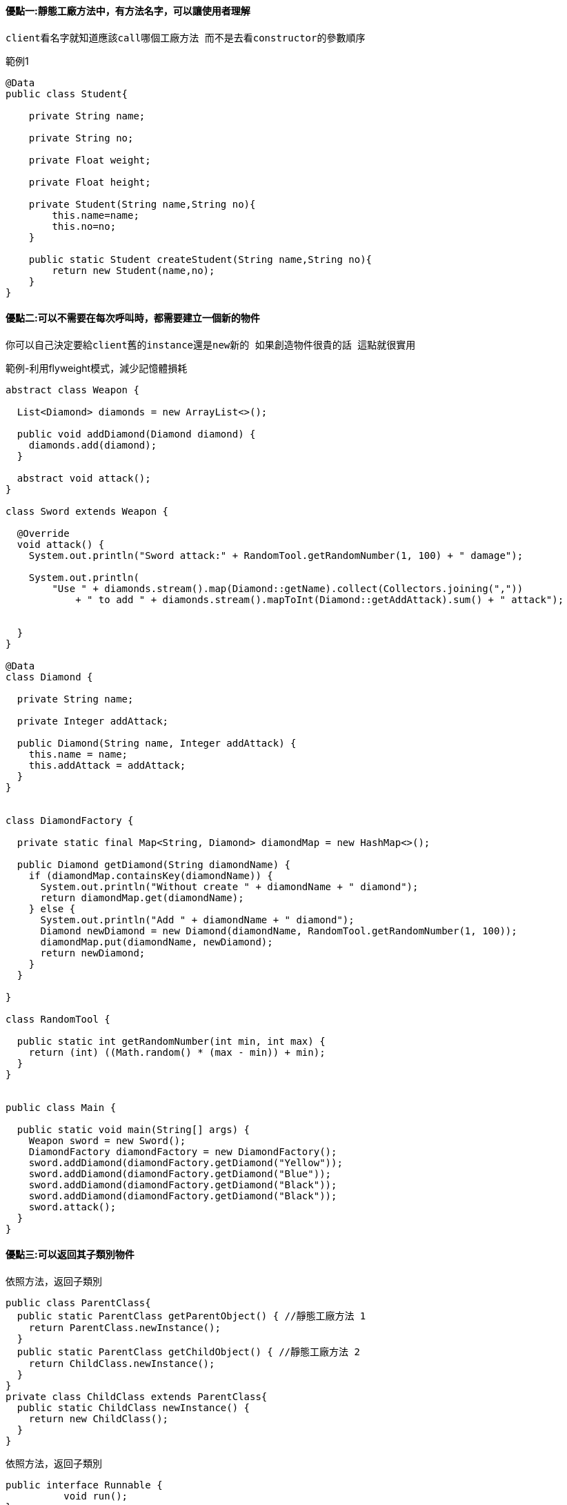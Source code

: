 

==== 優點一:靜態工廠方法中，有方法名字，可以讓使用者理解

    client看名字就知道應該call哪個工廠方法 而不是去看constructor的參數順序

.範例1
[source,java]
----

@Data
public class Student{

    private String name;

    private String no;

    private Float weight;

    private Float height;

    private Student(String name,String no){
        this.name=name;
        this.no=no;
    }

    public static Student createStudent(String name,String no){
        return new Student(name,no);
    }
}


----

==== 優點二:可以不需要在每次呼叫時，都需要建立一個新的物件

    你可以自己決定要給client舊的instance還是new新的 如果創造物件很貴的話 這點就很實用

.範例-利用flyweight模式，減少記憶體損耗
[source,java]
----

abstract class Weapon {

  List<Diamond> diamonds = new ArrayList<>();

  public void addDiamond(Diamond diamond) {
    diamonds.add(diamond);
  }

  abstract void attack();
}

class Sword extends Weapon {

  @Override
  void attack() {
    System.out.println("Sword attack:" + RandomTool.getRandomNumber(1, 100) + " damage");

    System.out.println(
        "Use " + diamonds.stream().map(Diamond::getName).collect(Collectors.joining(","))
            + " to add " + diamonds.stream().mapToInt(Diamond::getAddAttack).sum() + " attack");


  }
}

@Data
class Diamond {

  private String name;

  private Integer addAttack;

  public Diamond(String name, Integer addAttack) {
    this.name = name;
    this.addAttack = addAttack;
  }
}


class DiamondFactory {

  private static final Map<String, Diamond> diamondMap = new HashMap<>();

  public Diamond getDiamond(String diamondName) {
    if (diamondMap.containsKey(diamondName)) {
      System.out.println("Without create " + diamondName + " diamond");
      return diamondMap.get(diamondName);
    } else {
      System.out.println("Add " + diamondName + " diamond");
      Diamond newDiamond = new Diamond(diamondName, RandomTool.getRandomNumber(1, 100));
      diamondMap.put(diamondName, newDiamond);
      return newDiamond;
    }
  }

}

class RandomTool {

  public static int getRandomNumber(int min, int max) {
    return (int) ((Math.random() * (max - min)) + min);
  }
}


public class Main {

  public static void main(String[] args) {
    Weapon sword = new Sword();
    DiamondFactory diamondFactory = new DiamondFactory();
    sword.addDiamond(diamondFactory.getDiamond("Yellow"));
    sword.addDiamond(diamondFactory.getDiamond("Blue"));
    sword.addDiamond(diamondFactory.getDiamond("Black"));
    sword.addDiamond(diamondFactory.getDiamond("Black"));
    sword.attack();
  }
}
----


==== 優點三:可以返回其子類別物件

.依照方法，返回子類別
[source,java]
----
public class ParentClass{
  public static ParentClass getParentObject() { //靜態工廠方法 1
    return ParentClass.newInstance();
  }
  public static ParentClass getChildObject() { //靜態工廠方法 2
    return ChildClass.newInstance();
  }
}
private class ChildClass extends ParentClass{
  public static ChildClass newInstance() {
    return new ChildClass();
  }
}
----

.依照方法，返回子類別
[source,java]
----
public interface Runnable {
          void run();
}

public class RunAnimal {
  private static final Dog dog = new Dog();
  private static final Cat cat = new Cat();
  private RunAnimal(){}

  public static Runnable getDog() {//static factory method
    return dog;
  }
  public static Runnable getCat(){//static factory method
    return cat;
  }
  private static class Dog implements Runnable{
    @Override public void run() {
      System.out("Running fast");
    }
  }
  private static class Cat implements Runnable{
    @Override public void run() {
      System.out("Running slow");
    }
  }
}
----


==== 優點四:可藉由方法參數判斷，要返回的物件

[source,java]
----
Arrays.stream(new String[]{"2","d","asdf"});
Arrays.stream(new int[]{2,3,5}).sum();
Arrays.stream(new long[]{2L,3L,5L}).sum();
Arrays.stream(new double[]{2.3,3.3,5.4}).sum();
----


==== 優點五: 方法返回的物件類別，在編寫包含該靜態工廠方法的類別時可以不存在

[source,java]
----
public class CurrencyFactory {

    private static final Map<String, Class<Currency>> currencyClasses = new HashMap<>();

    public static Currency createCurrency(String currencyCode) {
        Class<Currency> currencyClass = currencyClasses.get(currencyCode);
        if (currencyClass == null) {
            try {
                currencyClass = Class.forName(currencyCode);
                currencyClasses.put(currencyCode, currencyClass);
            } catch (ClassNotFoundException e) {
                throw new IllegalArgumentException("Unsupported currency code: " + currencyCode);
            }
        }

        try {
            return currencyClass.newInstance();
        } catch (InstantiationException | IllegalAccessException e) {
            throw new RuntimeException("Unable to create currency instance: " + currencyCode, e);
        }
    }
}
----





==== 缺點: 沒有提供constructors ，所以不能被子類別化




==== 缺點: 比較難被programmers找到

在Java Doc中他是與物件的方法放在一起，而不向建構子一樣是被分開的，甚至在使用時，也較難讓使用者一目了然，以下有建議的靜態方法名稱，這樣在使用時，較為清楚:

. *from* : 一個類型的轉換方法，他接受一個單一的方法參數，且返回該類型的相應實體物件，舉個例子:

    Date d = Date.from(instant)

. *of* : 一個集合的方法，可接受數個方法參數，且會整合在一起，並返回對應的集合，舉個例子:

    Set<Rank> faceCards = EnumSet.of(JACK, QUEEN, KING);

. *valueOf* : 一個比from與to較為粗略的替代方式，舉個例子:

    BigInteger prime = BigInteger.valueOf(Integer.MAX_VALUE);

. *create or newInstance* : 和instance和getInstance一樣，只是該方法保證每次都會取得一個新的物件, 舉個例子:

    Object newArray = Array.newInstance(classObject, arrayLen);

. *getType* : 像getInstance, 根據不同的類別並使用工廠方法取得。舉個例子:

    FileStore fs = Files.getFileStore(path);

. *newType* : 像getInstance, 根據不同的類別並使用工廠方法取得。舉個例子:

    BufferedReader br = Files.newBufferedReader(path);

. *type* : 一個較為簡潔的方式替代getType或newType

    List<Complaint> litany = Collections.list(legacyLitany);



靜態工廠方法與建構子都有它們的用途，了解他們的相對優勢，是有好處的。 +

通常狀況下靜態工廠更受歡迎，所以在建立公共的建構子時，考慮一下靜態工廠的建立方式
